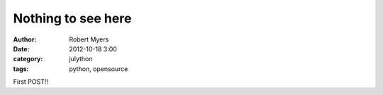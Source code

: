 Nothing to see here
======================

:author: Robert Myers
:date: 2012-10-18 3:00
:category: julython
:tags: python, opensource

First POST!!
